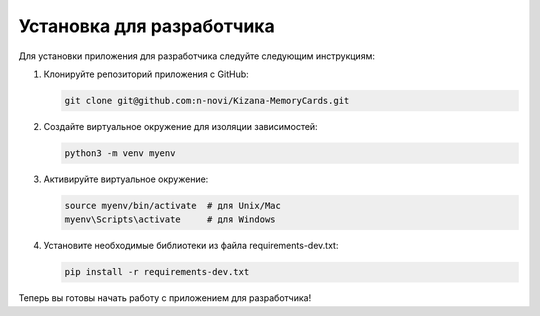Установка для разработчика
===========================

Для установки приложения для разработчика следуйте следующим инструкциям:

1. Клонируйте репозиторий приложения с GitHub:

   .. code-block:: bash

      git clone git@github.com:n-novi/Kizana-MemoryCards.git

2. Создайте виртуальное окружение для изоляции зависимостей:

   .. code-block:: bash

      python3 -m venv myenv

3. Активируйте виртуальное окружение:

   .. code-block:: bash

      source myenv/bin/activate  # для Unix/Mac
      myenv\Scripts\activate     # для Windows

4. Установите необходимые библиотеки из файла requirements-dev.txt:

   .. code-block:: bash

      pip install -r requirements-dev.txt

Теперь вы готовы начать работу с приложением для разработчика!
